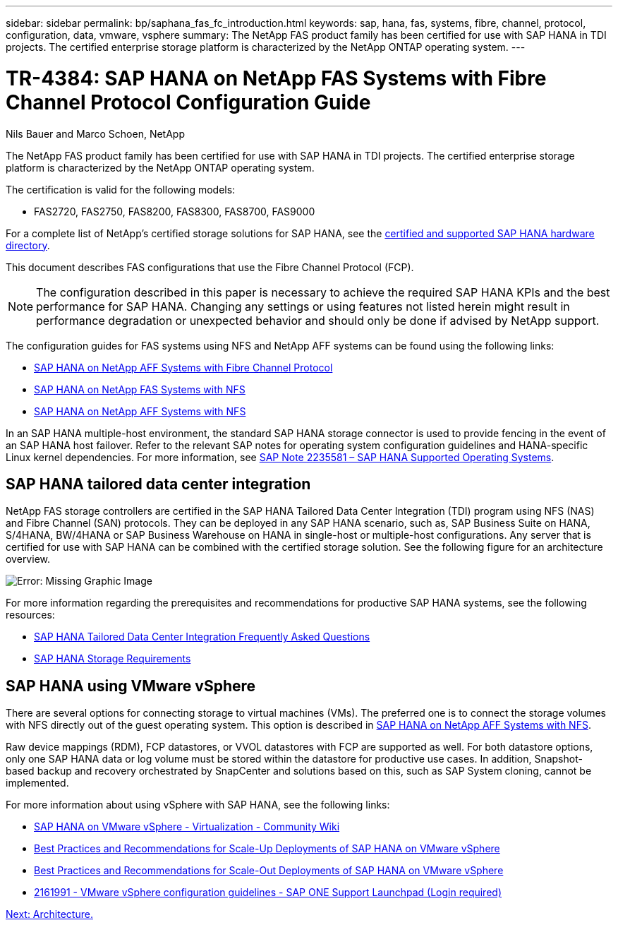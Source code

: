 ---
sidebar: sidebar
permalink: bp/saphana_fas_fc_introduction.html
keywords: sap, hana, fas, systems, fibre, channel, protocol, configuration, data, vmware, vsphere
summary: The NetApp FAS product family has been certified for use with SAP HANA in TDI projects. The certified enterprise storage platform is characterized by the NetApp ONTAP operating system.
---

= TR-4384: SAP HANA on NetApp FAS Systems with Fibre Channel Protocol Configuration Guide

:hardbreaks:
:nofooter:
:icons: font
:linkattrs:
:imagesdir: ./../media/

//
// This file was created with NDAC Version 2.0 (August 17, 2020)
//
// 2021-05-20 16:40:51.299953
//

Nils Bauer and Marco Schoen, NetApp

The NetApp FAS product family has been certified for use with SAP HANA in TDI projects. The certified enterprise storage platform is characterized by the NetApp ONTAP operating system.

The certification is valid for the following models:

* FAS2720, FAS2750, FAS8200, FAS8300, FAS8700, FAS9000

For a complete list of NetApp’s certified storage solutions for SAP HANA, see the https://www.sap.com/dmc/exp/2014-09-02-hana-hardware/enEN/enterprise-storage.html[certified and supported SAP HANA hardware directory^].

This document describes FAS configurations that use the Fibre Channel Protocol (FCP).

[NOTE]
The configuration described in this paper is necessary to achieve the required SAP HANA KPIs and the best performance for SAP HANA. Changing any settings or using features not listed herein might result in performance degradation or unexpected behavior and should only be done if advised by NetApp support.

The configuration guides for FAS systems using NFS and NetApp AFF systems can be found using the following links:

* https://docs.netapp.com/us-en/netapp-solutions-sap_main/bp/saphana_aff_fc_introduction.html[SAP HANA on NetApp AFF Systems with Fibre Channel Protocol^]
* https://docs.netapp.com/us-en/netapp-solutions-sap_main/bp/saphana-fas-nfs_introduction.html[SAP HANA on NetApp FAS Systems with NFS^]
* https://docs.netapp.com/us-en/netapp-solutions-sap_main/bp/saphana_aff_nfs_introduction.html[SAP HANA on NetApp AFF Systems with NFS^]

In an SAP HANA multiple-host environment, the standard SAP HANA storage connector is used to provide fencing in the event of an SAP HANA host failover. Refer to the relevant SAP notes for operating system configuration guidelines and HANA-specific Linux kernel dependencies. For more information, see https://launchpad.support.sap.com/[SAP Note 2235581 – SAP HANA Supported Operating Systems^].

== SAP HANA tailored data center integration

NetApp FAS storage controllers are certified in the SAP HANA Tailored Data Center Integration (TDI) program using NFS (NAS) and Fibre Channel (SAN) protocols. They can be deployed in any SAP HANA scenario, such as, SAP Business Suite on HANA, S/4HANA, BW/4HANA or SAP Business Warehouse on HANA in single-host or multiple-host configurations. Any server that is certified for use with SAP HANA can be combined with the certified storage solution. See the following figure for an architecture overview.

image:saphana_fas_fc_image1.png[Error: Missing Graphic Image]

For more information regarding the prerequisites and recommendations for productive SAP HANA systems, see the following resources:

* http://go.sap.com/documents/2016/05/e8705aae-717c-0010-82c7-eda71af511fa.html[SAP HANA Tailored Data Center Integration Frequently Asked Questions^]
* http://go.sap.com/documents/2015/03/74cdb554-5a7c-0010-82c7-eda71af511fa.html[SAP HANA Storage Requirements^]

== SAP HANA using VMware vSphere

There are several options for connecting storage to virtual machines (VMs). The preferred one is to connect the storage volumes with NFS directly out of the guest operating system. This option is described in https://docs.netapp.com/us-en/netapp-solutions_main/ent-apps-db/saphana_aff_nfs_introduction.html[SAP HANA on NetApp AFF Systems with NFS^].

Raw device mappings (RDM), FCP datastores, or VVOL datastores with FCP are supported as well. For both datastore options, only one SAP HANA data or log volume must be stored within the datastore for productive use cases. In addition, Snapshot- based backup and recovery orchestrated by SnapCenter and solutions based on this, such as SAP System cloning, cannot be implemented.

For more information about using vSphere with SAP HANA, see the following links:

* https://wiki.scn.sap.com/wiki/display/VIRTUALIZATION/SAP+HANA+on+VMware+vSphere[SAP HANA on VMware vSphere - Virtualization - Community Wiki^]
* http://www.vmware.com/files/pdf/SAP_HANA_on_vmware_vSphere_best_practices_guide.pdf[Best Practices and Recommendations for Scale-Up Deployments of SAP HANA on VMware vSphere^]
* http://www.vmware.com/files/pdf/sap-hana-scale-out-deployments-on-vsphere.pdf[Best Practices and Recommendations for Scale-Out Deployments of SAP HANA on VMware vSphere^]
* https://launchpad.support.sap.com/[2161991 - VMware vSphere configuration guidelines - SAP ONE Support Launchpad (Login required)^]

link:saphana_fas_fc_architecture.html[Next: Architecture.]
